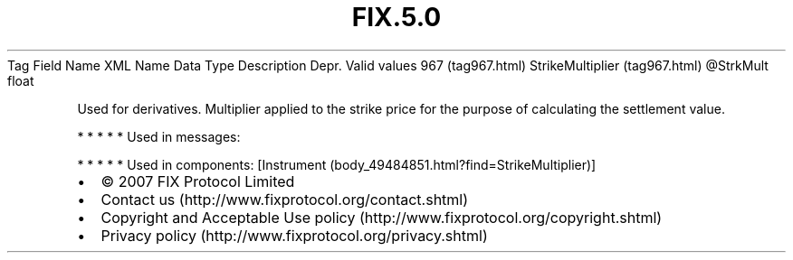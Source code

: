 .TH FIX.5.0 "" "" "Tag #967"
Tag
Field Name
XML Name
Data Type
Description
Depr.
Valid values
967 (tag967.html)
StrikeMultiplier (tag967.html)
\@StrkMult
float
.PP
Used for derivatives. Multiplier applied to the strike price for
the purpose of calculating the settlement value.
.PP
   *   *   *   *   *
Used in messages:
.PP
   *   *   *   *   *
Used in components:
[Instrument (body_49484851.html?find=StrikeMultiplier)]

.PD 0
.P
.PD

.PP
.PP
.IP \[bu] 2
© 2007 FIX Protocol Limited
.IP \[bu] 2
Contact us (http://www.fixprotocol.org/contact.shtml)
.IP \[bu] 2
Copyright and Acceptable Use policy (http://www.fixprotocol.org/copyright.shtml)
.IP \[bu] 2
Privacy policy (http://www.fixprotocol.org/privacy.shtml)
